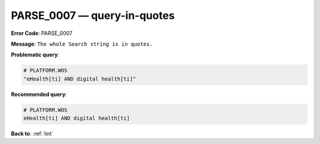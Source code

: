 .. _PARSE_0007:

PARSE_0007 — query-in-quotes
============================

**Error Code**: PARSE_0007

**Message**: ``The whole Search string is in quotes.``

**Problematic query**:

.. code-block:: text

    # PLATFORM.WOS
    "eHealth[ti] AND digital health[ti]"

**Recommended query**:

.. code-block:: text

    # PLATFORM.WOS
    eHealth[ti] AND digital health[ti]

**Back to**: :ref:`lint`
